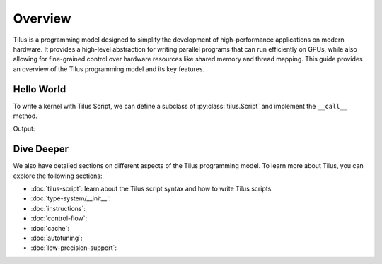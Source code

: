 Overview
========

Tilus is a programming model designed to simplify the development of high-performance applications on modern hardware.
It provides a high-level abstraction for writing parallel programs that can run efficiently on GPUs, while also allowing
for fine-grained control over hardware resources like shared memory and thread mapping. This guide provides an overview
of the Tilus programming model and its key features.


Hello World
-----------

To write a kernel with Tilus Script, we can define a subclass of :py:class:`tilus.Script` and implement the ``__call__`` method.

.. testsetup:: python

    # we use wurlitzer to redirect the output to file-descriptor 1 (stdout) and 2 (stderr) to sys.stdout and sys.stderr
    # so that sphinx doctest can capture the output of the kernel.
    from wurlitzer import pipes
    import sys
    ctx = pipes(sys.stdout, sys.stderr)
    ctx.__enter__()

.. testcode:: python

    import torch
    import tilus

    # define the kernel by subclassing `tilus.Script`
    class MyKernel(tilus.Script):
        def __call__(self):
            self.attrs.blocks = 1   # one thread block
            self.attrs.warps = 1    # one warp per thread block

            self.printf("Hello, World!\n")

    # instantiate the kernel
    kernel = MyKernel()

    # launch the kernel on GPU
    kernel()
    torch.cuda.synchronize()

Output:

.. testoutput:: python

    Hello, World!

Dive Deeper
-----------

We also have detailed sections on different aspects of the Tilus programming model. To learn more about Tilus, you can
explore the following sections:

- :doc:`tilus-script`: learn about the Tilus script syntax and how to write Tilus scripts.
- :doc:`type-system/__init__`:
- :doc:`instructions`:
- :doc:`control-flow`:
- :doc:`cache`:
- :doc:`autotuning`:
- :doc:`low-precision-support`:
